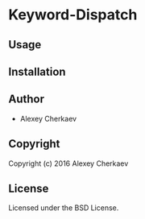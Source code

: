* Keyword-Dispatch 

** Usage

** Installation

** Author

+ Alexey Cherkaev

** Copyright

Copyright (c) 2016 Alexey Cherkaev

** License

Licensed under the BSD License.
